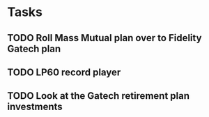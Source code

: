 * Tasks
** TODO Roll Mass Mutual plan over to Fidelity Gatech plan
SCHEDULED: <2019-05-01 Wed>
** TODO LP60 record player
SCHEDULED: <2019-05-01 Wed>
** TODO Look at the Gatech retirement plan investments
SCHEDULED: <2019-05-01 Wed>
